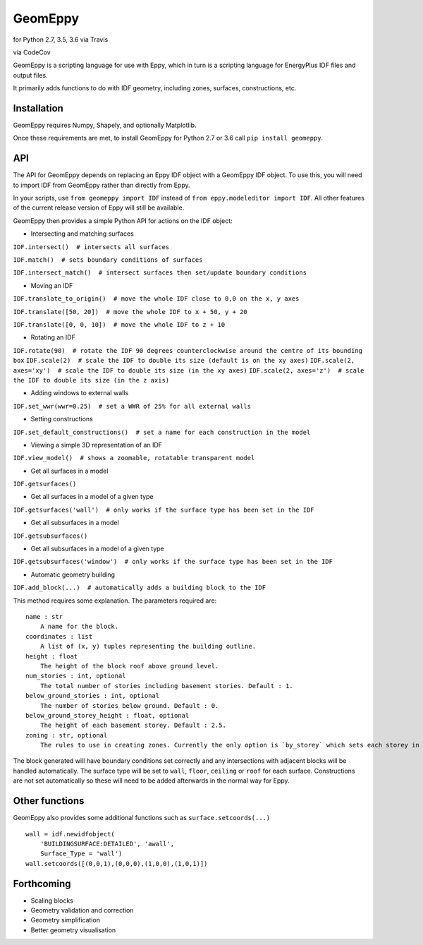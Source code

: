 GeomEppy
========

|Build Status| for Python 2.7, 3.5, 3.6 via Travis

|CodeCov| via CodeCov

GeomEppy is a scripting language for use with Eppy, which in turn is a
scripting language for EnergyPlus IDF files and output files.

It primarily adds functions to do with IDF geometry, including zones,
surfaces, constructions, etc.

Installation
------------

GeomEppy requires Numpy, Shapely, and optionally Matplotlib.

Once these requirements are met, to install GeomEppy for Python 2.7 or
3.6 call ``pip install geomeppy``.

API
---

The API for GeomEppy depends on replacing an Eppy IDF object with a
GeomEppy IDF object. To use this, you will need to import IDF from
GeomEppy rather than directly from Eppy.

In your scripts, use ``from geomeppy import IDF`` instead of
``from eppy.modeleditor import IDF``. All other features of the current
release version of Eppy will still be available.

GeomEppy then provides a simple Python API for actions on the IDF
object:

-  Intersecting and matching surfaces

``IDF.intersect()  # intersects all surfaces``

``IDF.match()  # sets boundary conditions of surfaces``

``IDF.intersect_match()  # intersect surfaces then set/update boundary conditions``

-  Moving an IDF

``IDF.translate_to_origin()  # move the whole IDF close to 0,0 on the x, y axes``

``IDF.translate([50, 20])  # move the whole IDF to x + 50, y + 20``

``IDF.translate([0, 0, 10])  # move the whole IDF to z + 10``

-  Rotating an IDF

``IDF.rotate(90)  # rotate the IDF 90 degrees counterclockwise around the centre of its bounding box``
``IDF.scale(2)  # scale the IDF to double its size (default is on the xy axes)``
``IDF.scale(2, axes='xy')  # scale the IDF to double its size (in the xy axes)``
``IDF.scale(2, axes='z')  # scale the IDF to double its size (in the z axis)``

-  Adding windows to external walls

``IDF.set_wwr(wwr=0.25)  # set a WWR of 25% for all external walls``

-  Setting constructions

``IDF.set_default_constructions()  # set a name for each construction in the model``

-  Viewing a simple 3D representation of an IDF

``IDF.view_model()  # shows a zoomable, rotatable transparent model``

-  Get all surfaces in a model

``IDF.getsurfaces()``

-  Get all surfaces in a model of a given type

``IDF.getsurfaces('wall')  # only works if the surface type has been set in the IDF``

-  Get all subsurfaces in a model

``IDF.getsubsurfaces()``

-  Get all subsurfaces in a model of a given type

``IDF.getsubsurfaces('window')  # only works if the surface type has been set in the IDF``

-  Automatic geometry building

``IDF.add_block(...)  # automatically adds a building block to the IDF``

This method requires some explanation. The parameters required are:

::

    name : str
        A name for the block.
    coordinates : list
        A list of (x, y) tuples representing the building outline.
    height : float
        The height of the block roof above ground level.
    num_stories : int, optional
        The total number of stories including basement stories. Default : 1.
    below_ground_stories : int, optional
        The number of stories below ground. Default : 0.
    below_ground_storey_height : float, optional
        The height of each basement storey. Default : 2.5.
    zoning : str, optional
        The rules to use in creating zones. Currently the only option is `by_storey` which sets each storey in the block as a Zone.

The block generated will have boundary conditions set correctly and any
intersections with adjacent blocks will be handled automatically. The
surface type will be set to ``wall``, ``floor``, ``ceiling`` or ``roof``
for each surface. Constructions are not set automatically so these will
need to be added afterwards in the normal way for Eppy.

Other functions
---------------

GeomEppy also provides some additional functions such as
``surface.setcoords(...)``

::

    wall = idf.newidfobject(
        'BUILDINGSURFACE:DETAILED', 'awall',
        Surface_Type = 'wall')
    wall.setcoords([(0,0,1),(0,0,0),(1,0,0),(1,0,1)])

Forthcoming
-----------

-  Scaling blocks
-  Geometry validation and correction
-  Geometry simplification
-  Better geometry visualisation

.. |Build Status| image:: https://travis-ci.org/jamiebull1/geomeppy.svg?branch=master
   :target: https://travis-ci.org/jamiebull1/geomeppy
.. |CodeCov| image:: https://img.shields.io/codecov/c/github/jamiebull1/geomeppy/master.svg
   :target: https://codecov.io/github/jamiebull1/geomeppy
